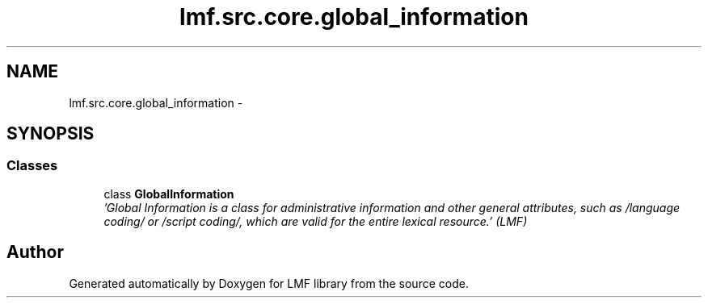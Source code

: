 .TH "lmf.src.core.global_information" 3 "Fri Jul 24 2015" "LMF library" \" -*- nroff -*-
.ad l
.nh
.SH NAME
lmf.src.core.global_information \- 
.SH SYNOPSIS
.br
.PP
.SS "Classes"

.in +1c
.ti -1c
.RI "class \fBGlobalInformation\fP"
.br
.RI "\fI'Global Information is a class for administrative information and other general attributes, such as /language coding/ or /script coding/, which are valid for the entire lexical resource\&.' (LMF) \fP"
.in -1c
.SH "Author"
.PP 
Generated automatically by Doxygen for LMF library from the source code\&.
